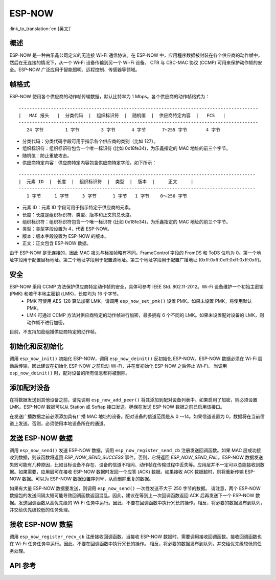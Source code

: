 ESP-NOW
========

:link_to_translation:`en:[英文]`

概述
--------

ESP-NOW 是一种由乐鑫公司定义的无连接 Wi-Fi 通信协议。在 ESP-NOW 中，应用程序数据被封装在各个供应商的动作帧中，然后在无连接的情况下，从一个 Wi-Fi 设备传输到另一个 Wi-Fi 设备。
CTR 与 CBC-MAC 协议 (CCMP) 可用来保护动作帧的安全。ESP-NOW 广泛应用于智能照明、远程控制、传感器等领域。

帧格式
------------

ESP-NOW 使用各个供应商的动作帧传输数据，默认比特率为 1 Mbps。各个供应商的动作帧格式为：

.. highlight:: none

::

    -----------------------------------------------------------------------------------------
    |   MAC 报头   |  分类代码  |  组织标识符  |  随机值  |  供应商特定内容  |   FCS   |
    -----------------------------------------------------------------------------------------
       24 字节        1 字节        3 字节      4 字节      7~255 字节       4 字节

- 分类代码：分类代码字段可用于指示各个供应商的类别（比如 127）。
- 组织标识符：组织标识符包含一个唯一标识符 (比如 0x18fe34)，为乐鑫指定的 MAC 地址的前三个字节。
- 随机值：防止重放攻击。
- 供应商特定内容：供应商特定内容包含供应商特定字段，如下所示：

.. highlight:: none

::

    ----------------------------------------------------------------------------------------
    |  元素 ID  |  长度  |  组织标识符  |  类型  |  版本  |     正文     |
    ----------------------------------------------------------------------------------------
       1 字节     1 字节     3 字节      1 字节   1 字节    0～250 字节

- 元素 ID：元素 ID 字段可用于指示特定于供应商的元素。
- 长度：长度是组织标识符、类型、版本和正文的总长度。
- 组织标识符：组织标识符包含一个唯一标识符 (比如 0x18fe34)，为乐鑫指定的 MAC 地址的前三个字节。
- 类型：类型字段设置为 4，代表 ESP-NOW。
- 版本：版本字段设置为 ESP-NOW 的版本。
- 正文：正文包含 ESP-NOW 数据。

由于 ESP-NOW 是无连接的，因此 MAC 报头与标准帧略有不同。FrameControl 字段的 FromDS 和 ToDS 位均为 0。第一个地址字段用于配置目标地址。第二个地址字段用于配置源地址。第三个地址字段用于配置广播地址 (0xff:0xff:0xff:0xff:0xff:0xff)。

安全
--------

ESP-NOW 采用 CCMP 方法保护供应商特定动作帧的安全，具体可参考 IEEE Std. 802.11-2012。Wi-Fi 设备维护一个初始主密钥 (PMK) 和若干本地主密钥 (LMK)，长度均为 16 个字节。
    * PMK 可使用 AES-128 算法加密 LMK。请调用 ``esp_now_set_pmk()`` 设置 PMK。如果未设置 PMK，将使用默认 PMK。
    * LMK 可通过 CCMP 方法对供应商特定的动作帧进行加密，最多拥有 6 个不同的 LMK。如果未设置配对设备的 LMK，则动作帧不进行加密。
    
目前，不支持加密组播供应商特定的动作帧。

初始化和反初始化
------------------------------------

调用 ``esp_now_init()`` 初始化 ESP-NOW，调用  ``esp_now_deinit()`` 反初始化 ESP-NOW。ESP-NOW 数据必须在 Wi-Fi 启动后传输，因此建议在初始化 ESP-NOW 之前启动 Wi-Fi，并在反初始化 ESP-NOW 之后停止 Wi-Fi。
当调用 ``esp_now_deinit()`` 时，配对设备的所有信息都将被删除。

添加配对设备
-----------------

在将数据发送到其他设备之前，请先调用  ``esp_now_add_peer()`` 将其添加到配对设备列表中。如果启用了加密，则必须设置 LMK。ESP-NOW 数据可以从 Station 或 Softap 接口发送。确保在发送 ESP-NOW 数据之前已启用该接口。

.. only:: esp32 or esp32s2

    配对设备的最大数量是 20，其中加密设备的数量不超过 16，默认值是 6。
    
在发送广播数据之前必须添加具有广播 MAC 地址的设备。配对设备的信道范围是从 0 ～14。如果信道设置为 0，数据将在当前信道上发送。否则，必须使用本地设备所在的通道。

发送 ESP-NOW 数据
-----------------

调用 ``esp_now_send()`` 发送 ESP-NOW 数据，调用  ``esp_now_register_send_cb`` 注册发送回调函数。如果 MAC 层成功接收到数据，则该函数将返回 `ESP_NOW_SEND_SUCCESS` 事件。否则，它将返回  `ESP_NOW_SEND_FAIL`。ESP-NOW 数据发送失败可能有几种原因，比如目标设备不存在、设备的信道不相同、动作帧在传输过程中丢失等。应用层并不一定可以总能接收到数据。如果需要，应用层可在接收 ESP-NOW 数据时发回一个应答 (ACK) 数据。如果接收 ACK 数据超时，则将重新传输 ESP-NOW 数据。可以为 ESP-NOW 数据设置序列号，从而删除重复的数据。

如果有大量 ESP-NOW 数据要发送，则调用 ``esp_now_send()`` 一次性发送不大于 250 字节的数据。
请注意，两个 ESP-NOW 数据包的发送间隔太短可能导致回调函数返回混乱。因此，建议在等到上一次回调函数返回 ACK 后再发送下一个 ESP-NOW 数据。发送回调函数从高优先级的 Wi-Fi 任务中运行。因此，不要在回调函数中执行冗长的操作。相反，将必要的数据发布到队列，并交给优先级较低的任务处理。

接收 ESP-NOW 数据
----------------------

调用 ``esp_now_register_recv_cb`` 注册接收回调函数。当接收 ESP-NOW 数据时，需要调用接收回调函数。接收回调函数也在 Wi-Fi 任务任务中运行。因此，不要在回调函数中执行冗长的操作。
相反，将必要的数据发布到队列，并交给优先级较低的任务处理。

API 参考
-------------

.. include-build-file:: inc/esp_now.inc

